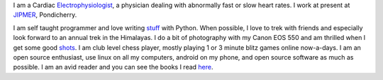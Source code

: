 .. title: About Me
.. slug: about-me
.. date: 05/23/2014 04:45:57 PM UTC+05:30
.. tags: 
.. link: 
.. description: 
.. type: text

I am a Cardiac Electrophysiologist_, a physician dealing with abnormally fast or slow heart rates. I work at present at JIPMER_, Pondicherry.

.. image:: img/me_with_camera.jpg
   :width: 250 px
   :alt: Me	   
   :align: left

I am self taught programmer and love writing stuff_ with Python. When possible, I love to trek with friends and especially look forward to an annual trek in the Himalayas. I do a bit of photography with my Canon EOS 550 and am thrilled when I get some good shots_. I am club level chess player, mostly playing 1 or 3 minute blitz games online now-a-days. I am an open source enthusiast, use linux on all my computers, android on my phone, and open source software as much as possible. I am an avid reader and you can see the books I read here_.

.. _Electrophysiologist: http://en.wikipedia.org/wiki/Cardiac_electrophysiology
.. _JIPMER: http://wwww.jipmer.edu.in
.. _stuff: https://github.com/RajaS
.. _shots: http://500px.com/rajajs
.. _here: http://www.shelfari.com/rajaselvaraj/shelf
